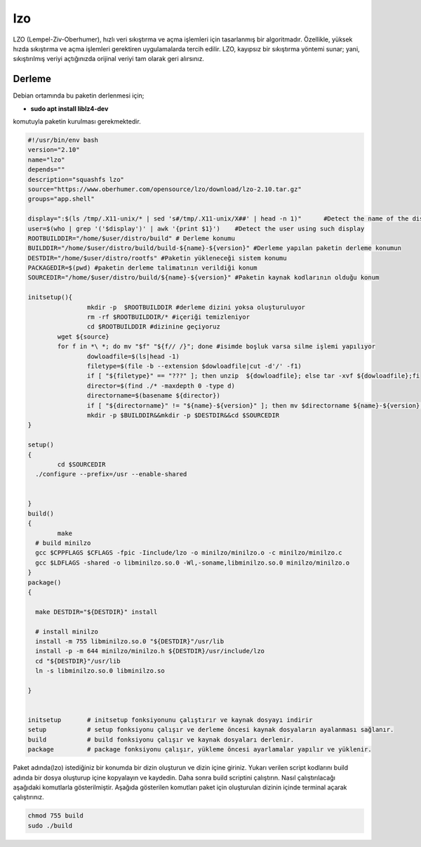 lzo
+++

LZO (Lempel-Ziv-Oberhumer), hızlı veri sıkıştırma ve açma işlemleri için tasarlanmış bir algoritmadır. Özellikle, yüksek hızda sıkıştırma ve açma işlemleri gerektiren uygulamalarda tercih edilir. LZO, kayıpsız bir sıkıştırma yöntemi sunar; yani, sıkıştırılmış veriyi açtığınızda orijinal veriyi tam olarak geri alırsınız.

Derleme
--------

Debian ortamında bu paketin derlenmesi için;

- **sudo apt install liblz4-dev** 

komutuyla paketin kurulması gerekmektedir.

.. code-block:: shell
		
	#!/usr/bin/env bash
	version="2.10"
	name="lzo"
	depends=""
	description="squashfs lzo"
	source="https://www.oberhumer.com/opensource/lzo/download/lzo-2.10.tar.gz"
	groups="app.shell"

	display=":$(ls /tmp/.X11-unix/* | sed 's#/tmp/.X11-unix/X##' | head -n 1)"      #Detect the name of the display in use
	user=$(who | grep '('$display')' | awk '{print $1}')    #Detect the user using such display
	ROOTBUILDDIR="/home/$user/distro/build" # Derleme konumu
	BUILDDIR="/home/$user/distro/build/build-${name}-${version}" #Derleme yapılan paketin derleme konumun
	DESTDIR="/home/$user/distro/rootfs" #Paketin yükleneceği sistem konumu
	PACKAGEDIR=$(pwd) #paketin derleme talimatının verildiği konum
	SOURCEDIR="/home/$user/distro/build/${name}-${version}" #Paketin kaynak kodlarının olduğu konum

	initsetup(){
		        mkdir -p  $ROOTBUILDDIR #derleme dizini yoksa oluşturuluyor
		        rm -rf $ROOTBUILDDIR/* #içeriği temizleniyor
		        cd $ROOTBUILDDIR #dizinine geçiyoruz
		wget ${source}
		for f in *\ *; do mv "$f" "${f// /}"; done #isimde boşluk varsa silme işlemi yapılıyor
		        dowloadfile=$(ls|head -1)
		        filetype=$(file -b --extension $dowloadfile|cut -d'/' -f1)
		        if [ "${filetype}" == "???" ]; then unzip  ${dowloadfile}; else tar -xvf ${dowloadfile};fi
		        director=$(find ./* -maxdepth 0 -type d)
		        directorname=$(basename ${director})
		        if [ "${directorname}" != "${name}-${version}" ]; then mv $directorname ${name}-${version};fi
		        mkdir -p $BUILDDIR&&mkdir -p $DESTDIR&&cd $SOURCEDIR
	}

	setup()
	{
		cd $SOURCEDIR
	  ./configure --prefix=/usr --enable-shared
	 
		
	}
	build()
	{
		make
	  # build minilzo
	  gcc $CPPFLAGS $CFLAGS -fpic -Iinclude/lzo -o minilzo/minilzo.o -c minilzo/minilzo.c
	  gcc $LDFLAGS -shared -o libminilzo.so.0 -Wl,-soname,libminilzo.so.0 minilzo/minilzo.o
	}
	package()
	{

	  make DESTDIR="${DESTDIR}" install

	  # install minilzo
	  install -m 755 libminilzo.so.0 "${DESTDIR}"/usr/lib
	  install -p -m 644 minilzo/minilzo.h ${DESTDIR}/usr/include/lzo
	  cd "${DESTDIR}"/usr/lib
	  ln -s libminilzo.so.0 libminilzo.so

	}


	initsetup       # initsetup fonksiyonunu çalıştırır ve kaynak dosyayı indirir
	setup           # setup fonksiyonu çalışır ve derleme öncesi kaynak dosyaların ayalanması sağlanır.
	build           # build fonksiyonu çalışır ve kaynak dosyaları derlenir.
	package         # package fonksiyonu çalışır, yükleme öncesi ayarlamalar yapılır ve yüklenir.
	
Paket adında(lzo) istediğiniz bir konumda bir dizin oluşturun ve dizin içine giriniz. Yukarı verilen script kodlarını build adında bir dosya oluşturup içine kopyalayın ve kaydedin. Daha sonra build scriptini çalıştırın. Nasıl çalıştırılacağı aşağıdaki komutlarla gösterilmiştir. Aşağıda gösterilen komutları paket için oluşturulan dizinin içinde terminal açarak çalıştırınız.

.. code-block:: shell
	
	chmod 755 build
	sudo ./build

.. raw:: pdf

   PageBreak



